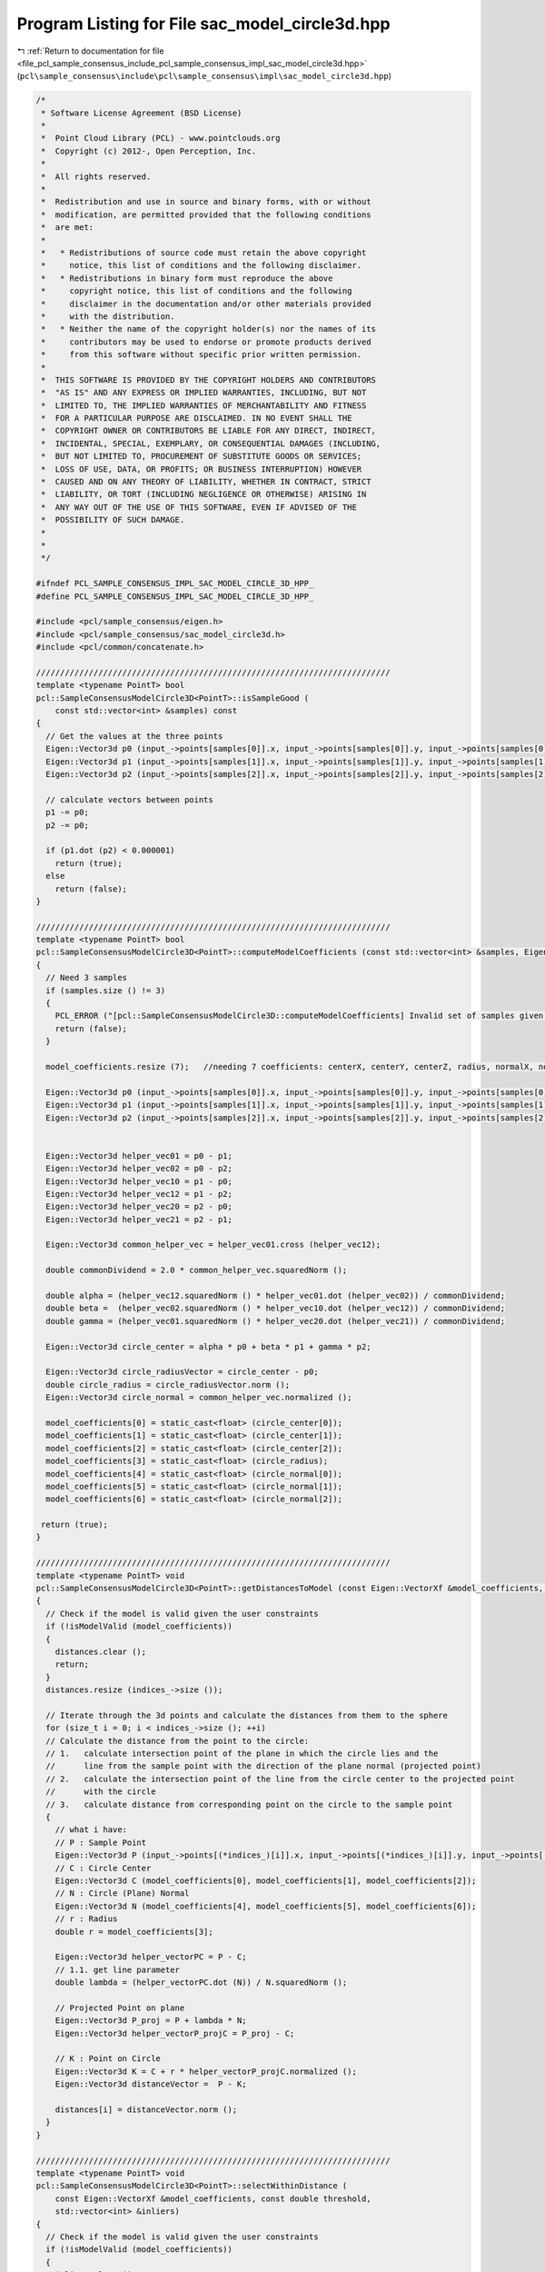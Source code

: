 
.. _program_listing_file_pcl_sample_consensus_include_pcl_sample_consensus_impl_sac_model_circle3d.hpp:

Program Listing for File sac_model_circle3d.hpp
===============================================

|exhale_lsh| :ref:`Return to documentation for file <file_pcl_sample_consensus_include_pcl_sample_consensus_impl_sac_model_circle3d.hpp>` (``pcl\sample_consensus\include\pcl\sample_consensus\impl\sac_model_circle3d.hpp``)

.. |exhale_lsh| unicode:: U+021B0 .. UPWARDS ARROW WITH TIP LEFTWARDS

.. code-block:: cpp

   /*
    * Software License Agreement (BSD License)
    *
    *  Point Cloud Library (PCL) - www.pointclouds.org
    *  Copyright (c) 2012-, Open Perception, Inc.
    *
    *  All rights reserved.
    *
    *  Redistribution and use in source and binary forms, with or without
    *  modification, are permitted provided that the following conditions
    *  are met:
    *
    *   * Redistributions of source code must retain the above copyright
    *     notice, this list of conditions and the following disclaimer.
    *   * Redistributions in binary form must reproduce the above
    *     copyright notice, this list of conditions and the following
    *     disclaimer in the documentation and/or other materials provided
    *     with the distribution.
    *   * Neither the name of the copyright holder(s) nor the names of its
    *     contributors may be used to endorse or promote products derived
    *     from this software without specific prior written permission.
    *
    *  THIS SOFTWARE IS PROVIDED BY THE COPYRIGHT HOLDERS AND CONTRIBUTORS
    *  "AS IS" AND ANY EXPRESS OR IMPLIED WARRANTIES, INCLUDING, BUT NOT
    *  LIMITED TO, THE IMPLIED WARRANTIES OF MERCHANTABILITY AND FITNESS
    *  FOR A PARTICULAR PURPOSE ARE DISCLAIMED. IN NO EVENT SHALL THE
    *  COPYRIGHT OWNER OR CONTRIBUTORS BE LIABLE FOR ANY DIRECT, INDIRECT,
    *  INCIDENTAL, SPECIAL, EXEMPLARY, OR CONSEQUENTIAL DAMAGES (INCLUDING,
    *  BUT NOT LIMITED TO, PROCUREMENT OF SUBSTITUTE GOODS OR SERVICES;
    *  LOSS OF USE, DATA, OR PROFITS; OR BUSINESS INTERRUPTION) HOWEVER
    *  CAUSED AND ON ANY THEORY OF LIABILITY, WHETHER IN CONTRACT, STRICT
    *  LIABILITY, OR TORT (INCLUDING NEGLIGENCE OR OTHERWISE) ARISING IN
    *  ANY WAY OUT OF THE USE OF THIS SOFTWARE, EVEN IF ADVISED OF THE
    *  POSSIBILITY OF SUCH DAMAGE.
    *
    *
    */
   
   #ifndef PCL_SAMPLE_CONSENSUS_IMPL_SAC_MODEL_CIRCLE_3D_HPP_
   #define PCL_SAMPLE_CONSENSUS_IMPL_SAC_MODEL_CIRCLE_3D_HPP_
   
   #include <pcl/sample_consensus/eigen.h>
   #include <pcl/sample_consensus/sac_model_circle3d.h>
   #include <pcl/common/concatenate.h>
   
   //////////////////////////////////////////////////////////////////////////
   template <typename PointT> bool
   pcl::SampleConsensusModelCircle3D<PointT>::isSampleGood (
       const std::vector<int> &samples) const
   {
     // Get the values at the three points
     Eigen::Vector3d p0 (input_->points[samples[0]].x, input_->points[samples[0]].y, input_->points[samples[0]].z);
     Eigen::Vector3d p1 (input_->points[samples[1]].x, input_->points[samples[1]].y, input_->points[samples[1]].z);
     Eigen::Vector3d p2 (input_->points[samples[2]].x, input_->points[samples[2]].y, input_->points[samples[2]].z);
   
     // calculate vectors between points
     p1 -= p0;
     p2 -= p0;
   
     if (p1.dot (p2) < 0.000001)
       return (true);
     else
       return (false);
   }
   
   //////////////////////////////////////////////////////////////////////////
   template <typename PointT> bool
   pcl::SampleConsensusModelCircle3D<PointT>::computeModelCoefficients (const std::vector<int> &samples, Eigen::VectorXf &model_coefficients) const
   {
     // Need 3 samples
     if (samples.size () != 3)
     {
       PCL_ERROR ("[pcl::SampleConsensusModelCircle3D::computeModelCoefficients] Invalid set of samples given (%lu)!\n", samples.size ());
       return (false);
     }
   
     model_coefficients.resize (7);   //needing 7 coefficients: centerX, centerY, centerZ, radius, normalX, normalY, normalZ
   
     Eigen::Vector3d p0 (input_->points[samples[0]].x, input_->points[samples[0]].y, input_->points[samples[0]].z);
     Eigen::Vector3d p1 (input_->points[samples[1]].x, input_->points[samples[1]].y, input_->points[samples[1]].z);
     Eigen::Vector3d p2 (input_->points[samples[2]].x, input_->points[samples[2]].y, input_->points[samples[2]].z);
   
   
     Eigen::Vector3d helper_vec01 = p0 - p1;
     Eigen::Vector3d helper_vec02 = p0 - p2;
     Eigen::Vector3d helper_vec10 = p1 - p0;
     Eigen::Vector3d helper_vec12 = p1 - p2;
     Eigen::Vector3d helper_vec20 = p2 - p0;
     Eigen::Vector3d helper_vec21 = p2 - p1;
   
     Eigen::Vector3d common_helper_vec = helper_vec01.cross (helper_vec12);
   
     double commonDividend = 2.0 * common_helper_vec.squaredNorm ();
   
     double alpha = (helper_vec12.squaredNorm () * helper_vec01.dot (helper_vec02)) / commonDividend;
     double beta =  (helper_vec02.squaredNorm () * helper_vec10.dot (helper_vec12)) / commonDividend;
     double gamma = (helper_vec01.squaredNorm () * helper_vec20.dot (helper_vec21)) / commonDividend;
   
     Eigen::Vector3d circle_center = alpha * p0 + beta * p1 + gamma * p2;
   
     Eigen::Vector3d circle_radiusVector = circle_center - p0;
     double circle_radius = circle_radiusVector.norm ();
     Eigen::Vector3d circle_normal = common_helper_vec.normalized (); 
   
     model_coefficients[0] = static_cast<float> (circle_center[0]);
     model_coefficients[1] = static_cast<float> (circle_center[1]);
     model_coefficients[2] = static_cast<float> (circle_center[2]);
     model_coefficients[3] = static_cast<float> (circle_radius);
     model_coefficients[4] = static_cast<float> (circle_normal[0]);
     model_coefficients[5] = static_cast<float> (circle_normal[1]);
     model_coefficients[6] = static_cast<float> (circle_normal[2]);
      
    return (true);
   }
   
   //////////////////////////////////////////////////////////////////////////
   template <typename PointT> void
   pcl::SampleConsensusModelCircle3D<PointT>::getDistancesToModel (const Eigen::VectorXf &model_coefficients, std::vector<double> &distances) const
   {
     // Check if the model is valid given the user constraints
     if (!isModelValid (model_coefficients))
     {
       distances.clear ();
       return;
     }
     distances.resize (indices_->size ());
   
     // Iterate through the 3d points and calculate the distances from them to the sphere
     for (size_t i = 0; i < indices_->size (); ++i)
     // Calculate the distance from the point to the circle:
     // 1.   calculate intersection point of the plane in which the circle lies and the
     //      line from the sample point with the direction of the plane normal (projected point)
     // 2.   calculate the intersection point of the line from the circle center to the projected point
     //      with the circle
     // 3.   calculate distance from corresponding point on the circle to the sample point
     {
       // what i have:
       // P : Sample Point
       Eigen::Vector3d P (input_->points[(*indices_)[i]].x, input_->points[(*indices_)[i]].y, input_->points[(*indices_)[i]].z);
       // C : Circle Center
       Eigen::Vector3d C (model_coefficients[0], model_coefficients[1], model_coefficients[2]);
       // N : Circle (Plane) Normal
       Eigen::Vector3d N (model_coefficients[4], model_coefficients[5], model_coefficients[6]);
       // r : Radius
       double r = model_coefficients[3];
   
       Eigen::Vector3d helper_vectorPC = P - C;
       // 1.1. get line parameter
       double lambda = (helper_vectorPC.dot (N)) / N.squaredNorm ();
   
       // Projected Point on plane
       Eigen::Vector3d P_proj = P + lambda * N;
       Eigen::Vector3d helper_vectorP_projC = P_proj - C;
   
       // K : Point on Circle
       Eigen::Vector3d K = C + r * helper_vectorP_projC.normalized ();
       Eigen::Vector3d distanceVector =  P - K;
   
       distances[i] = distanceVector.norm ();
     }
   }
   
   //////////////////////////////////////////////////////////////////////////
   template <typename PointT> void
   pcl::SampleConsensusModelCircle3D<PointT>::selectWithinDistance (
       const Eigen::VectorXf &model_coefficients, const double threshold,
       std::vector<int> &inliers)
   {
     // Check if the model is valid given the user constraints
     if (!isModelValid (model_coefficients))
     {
       inliers.clear ();
       return;
     }
     int nr_p = 0;
     inliers.resize (indices_->size ());
   
     // Iterate through the 3d points and calculate the distances from them to the sphere
     for (size_t i = 0; i < indices_->size (); ++i)
     {
       // what i have:
       // P : Sample Point
       Eigen::Vector3d P (input_->points[(*indices_)[i]].x, input_->points[(*indices_)[i]].y, input_->points[(*indices_)[i]].z);
       // C : Circle Center
       Eigen::Vector3d C (model_coefficients[0], model_coefficients[1], model_coefficients[2]);
       // N : Circle (Plane) Normal
       Eigen::Vector3d N (model_coefficients[4], model_coefficients[5], model_coefficients[6]);
       // r : Radius
       double r = model_coefficients[3];
   
       Eigen::Vector3d helper_vectorPC = P - C;
       // 1.1. get line parameter
       double lambda = (-(helper_vectorPC.dot (N))) / N.dot (N);
       // Projected Point on plane
       Eigen::Vector3d P_proj = P + lambda * N;
       Eigen::Vector3d helper_vectorP_projC = P_proj - C;
   
       // K : Point on Circle
       Eigen::Vector3d K = C + r * helper_vectorP_projC.normalized ();
       Eigen::Vector3d distanceVector =  P - K;
   
       if (distanceVector.norm () < threshold)
       {
         // Returns the indices of the points whose distances are smaller than the threshold
         inliers[nr_p] = (*indices_)[i];
         nr_p++;
       }
     }
     inliers.resize (nr_p);
   }
   
   //////////////////////////////////////////////////////////////////////////
   template <typename PointT> int
   pcl::SampleConsensusModelCircle3D<PointT>::countWithinDistance (
       const Eigen::VectorXf &model_coefficients, const double threshold) const
   {
     // Check if the model is valid given the user constraints
     if (!isModelValid (model_coefficients))
       return (0);
     int nr_p = 0;
   
     // Iterate through the 3d points and calculate the distances from them to the sphere
     for (size_t i = 0; i < indices_->size (); ++i)
     {
       // what i have:
       // P : Sample Point
       Eigen::Vector3d P (input_->points[(*indices_)[i]].x, input_->points[(*indices_)[i]].y, input_->points[(*indices_)[i]].z);
       // C : Circle Center
       Eigen::Vector3d C (model_coefficients[0], model_coefficients[1], model_coefficients[2]);
       // N : Circle (Plane) Normal
       Eigen::Vector3d N (model_coefficients[4], model_coefficients[5], model_coefficients[6]);
       // r : Radius
       double r = model_coefficients[3];
   
       Eigen::Vector3d helper_vectorPC = P - C;
       // 1.1. get line parameter
       double lambda = (-(helper_vectorPC.dot (N))) / N.dot (N);
   
       // Projected Point on plane
       Eigen::Vector3d P_proj = P + lambda * N;
       Eigen::Vector3d helper_vectorP_projC = P_proj - C;
   
       // K : Point on Circle
       Eigen::Vector3d K = C + r * helper_vectorP_projC.normalized ();
       Eigen::Vector3d distanceVector =  P - K;
   
       if (distanceVector.norm () < threshold)
         nr_p++;
     }
     return (nr_p);
   }
   
   //////////////////////////////////////////////////////////////////////////
   template <typename PointT> void
   pcl::SampleConsensusModelCircle3D<PointT>::optimizeModelCoefficients (
         const std::vector<int> &inliers,
         const Eigen::VectorXf &model_coefficients,
         Eigen::VectorXf &optimized_coefficients) const
   {
     optimized_coefficients = model_coefficients;
   
     // Needs a set of valid model coefficients
     if (model_coefficients.size () != 7)
     {
       PCL_ERROR ("[pcl::SampleConsensusModelCircle3D::optimizeModelCoefficients] Invalid number of model coefficients given (%lu)!\n", model_coefficients.size ());
       return;
     }
   
     // Need at least 3 samples
     if (inliers.size () <= 3)
     {
       PCL_ERROR ("[pcl::SampleConsensusModelCircle3D::optimizeModelCoefficients] Not enough inliers found to support a model (%lu)! Returning the same coefficients.\n", inliers.size ());
       return;
     }
   
     OptimizationFunctor functor (this, inliers);
     Eigen::NumericalDiff<OptimizationFunctor> num_diff (functor);
     Eigen::LevenbergMarquardt<Eigen::NumericalDiff<OptimizationFunctor>, double> lm (num_diff);
     Eigen::VectorXd coeff;
     int info = lm.minimize (coeff);
     for (int i = 0; i < coeff.size (); ++i)
       optimized_coefficients[i] = static_cast<float> (coeff[i]);
   
     // Compute the L2 norm of the residuals
     PCL_DEBUG ("[pcl::SampleConsensusModelCircle3D::optimizeModelCoefficients] LM solver finished with exit code %i, having a residual norm of %g. \nInitial solution: %g %g %g %g %g %g %g \nFinal solution: %g %g %g %g %g %g %g\n",
                info, lm.fvec.norm (), model_coefficients[0], model_coefficients[1], model_coefficients[2], model_coefficients[3], model_coefficients[4], model_coefficients[5], model_coefficients[6], optimized_coefficients[0], optimized_coefficients[1], optimized_coefficients[2], optimized_coefficients[3], optimized_coefficients[4], optimized_coefficients[5], optimized_coefficients[6]);
   }
   
   //////////////////////////////////////////////////////////////////////////
   template <typename PointT> void
   pcl::SampleConsensusModelCircle3D<PointT>::projectPoints (
         const std::vector<int> &inliers, const Eigen::VectorXf &model_coefficients,
         PointCloud &projected_points, bool copy_data_fields) const
   {
     // Needs a valid set of model coefficients
     if (model_coefficients.size () != 7)
     {
       PCL_ERROR ("[pcl::SampleConsensusModelCircle3D::projectPoints] Invalid number of model coefficients given (%lu)!\n", model_coefficients.size ());
       return;
     }
   
     projected_points.header   = input_->header;
     projected_points.is_dense = input_->is_dense;
   
     // Copy all the data fields from the input cloud to the projected one?
     if (copy_data_fields)
     {
       // Allocate enough space and copy the basics
       projected_points.points.resize (input_->points.size ());
       projected_points.width    = input_->width;
       projected_points.height   = input_->height;
   
       typedef typename pcl::traits::fieldList<PointT>::type FieldList;
       // Iterate over each point
       for (size_t i = 0; i < projected_points.points.size (); ++i)
         // Iterate over each dimension
         pcl::for_each_type <FieldList> (NdConcatenateFunctor <PointT, PointT> (input_->points[i], projected_points.points[i]));
   
       // Iterate through the 3d points and calculate the distances from them to the plane
       for (size_t i = 0; i < inliers.size (); ++i)
       {
         // what i have:
         // P : Sample Point
         Eigen::Vector3d P (input_->points[inliers[i]].x, input_->points[inliers[i]].y, input_->points[inliers[i]].z);
         // C : Circle Center
         Eigen::Vector3d C (model_coefficients[0], model_coefficients[1], model_coefficients[2]);
         // N : Circle (Plane) Normal
         Eigen::Vector3d N (model_coefficients[4], model_coefficients[5], model_coefficients[6]);
         // r : Radius
         double r = model_coefficients[3];
   
         Eigen::Vector3d helper_vectorPC = P - C;
         // 1.1. get line parameter
         //float lambda = (helper_vectorPC.dot(N)) / N.squaredNorm() ;
         double lambda = (-(helper_vectorPC.dot (N))) / N.dot (N);
         // Projected Point on plane
         Eigen::Vector3d P_proj = P + lambda * N;
         Eigen::Vector3d helper_vectorP_projC = P_proj - C;
   
         // K : Point on Circle
         Eigen::Vector3d K = C + r * helper_vectorP_projC.normalized ();
   
         projected_points.points[i].x = static_cast<float> (K[0]);
         projected_points.points[i].y = static_cast<float> (K[1]);
         projected_points.points[i].z = static_cast<float> (K[2]);
       }
     }
     else
     {
       // Allocate enough space and copy the basics
       projected_points.points.resize (inliers.size ());
       projected_points.width    = uint32_t (inliers.size ());
       projected_points.height   = 1;
   
       typedef typename pcl::traits::fieldList<PointT>::type FieldList;
       // Iterate over each point
       for (size_t i = 0; i < inliers.size (); ++i)
         // Iterate over each dimension
         pcl::for_each_type <FieldList> (NdConcatenateFunctor <PointT, PointT> (input_->points[inliers[i]], projected_points.points[i]));
   
       // Iterate through the 3d points and calculate the distances from them to the plane
       for (size_t i = 0; i < inliers.size (); ++i)
       {
         // what i have:
         // P : Sample Point
         Eigen::Vector3d P (input_->points[inliers[i]].x, input_->points[inliers[i]].y, input_->points[inliers[i]].z);
         // C : Circle Center
         Eigen::Vector3d C (model_coefficients[0], model_coefficients[1], model_coefficients[2]);
         // N : Circle (Plane) Normal
         Eigen::Vector3d N (model_coefficients[4], model_coefficients[5], model_coefficients[6]);
         // r : Radius
         double r = model_coefficients[3];
   
         Eigen::Vector3d helper_vectorPC = P - C;
         // 1.1. get line parameter
         double lambda = (-(helper_vectorPC.dot (N))) / N.dot (N);
         // Projected Point on plane
         Eigen::Vector3d P_proj = P + lambda * N;
         Eigen::Vector3d helper_vectorP_projC = P_proj - C;
   
         // K : Point on Circle
         Eigen::Vector3d K = C + r * helper_vectorP_projC.normalized ();
   
         projected_points.points[i].x = static_cast<float> (K[0]);
         projected_points.points[i].y = static_cast<float> (K[1]);
         projected_points.points[i].z = static_cast<float> (K[2]);
       }
     }
   }
   
   //////////////////////////////////////////////////////////////////////////
   template <typename PointT> bool
   pcl::SampleConsensusModelCircle3D<PointT>::doSamplesVerifyModel (
         const std::set<int> &indices,
         const Eigen::VectorXf &model_coefficients,
         const double threshold) const
   {
     // Needs a valid model coefficients
     if (model_coefficients.size () != 7)
     {
       PCL_ERROR ("[pcl::SampleConsensusModelCircle3D::doSamplesVerifyModel] Invalid number of model coefficients given (%lu)!\n", model_coefficients.size ());
       return (false);
     }
   
     for (std::set<int>::const_iterator it = indices.begin (); it != indices.end (); ++it)
     {
       // Calculate the distance from the point to the sphere as the difference between
       //dist(point,sphere_origin) and sphere_radius
   
       // what i have:
       // P : Sample Point
       Eigen::Vector3d P (input_->points[*it].x, input_->points[*it].y, input_->points[*it].z);
       // C : Circle Center
       Eigen::Vector3d C (model_coefficients[0], model_coefficients[1], model_coefficients[2]);
       // N : Circle (Plane) Normal
       Eigen::Vector3d N (model_coefficients[4], model_coefficients[5], model_coefficients[6]);
       // r : Radius
       double r = model_coefficients[3];
       Eigen::Vector3d helper_vectorPC = P - C;
       // 1.1. get line parameter
       double lambda = (-(helper_vectorPC.dot (N))) / N.dot (N);
       // Projected Point on plane
       Eigen::Vector3d P_proj = P + lambda * N;
       Eigen::Vector3d helper_vectorP_projC = P_proj - C;
   
       // K : Point on Circle
       Eigen::Vector3d K = C + r * helper_vectorP_projC.normalized ();
       Eigen::Vector3d distanceVector =  P - K;
   
       if (distanceVector.norm () > threshold)
         return (false);
     }
     return (true);
   }
   
   //////////////////////////////////////////////////////////////////////////
   template <typename PointT> bool
   pcl::SampleConsensusModelCircle3D<PointT>::isModelValid (const Eigen::VectorXf &model_coefficients) const
   {
     if (!SampleConsensusModel<PointT>::isModelValid (model_coefficients))
       return (false);
   
     if (radius_min_ != -DBL_MAX && model_coefficients[3] < radius_min_)
       return (false);
     if (radius_max_ != DBL_MAX && model_coefficients[3] > radius_max_)
       return (false);
   
     return (true);
   }
   
   #define PCL_INSTANTIATE_SampleConsensusModelCircle3D(T) template class PCL_EXPORTS pcl::SampleConsensusModelCircle3D<T>;
   
   #endif    // PCL_SAMPLE_CONSENSUS_IMPL_SAC_MODEL_CIRCLE3D_HPP_
   
